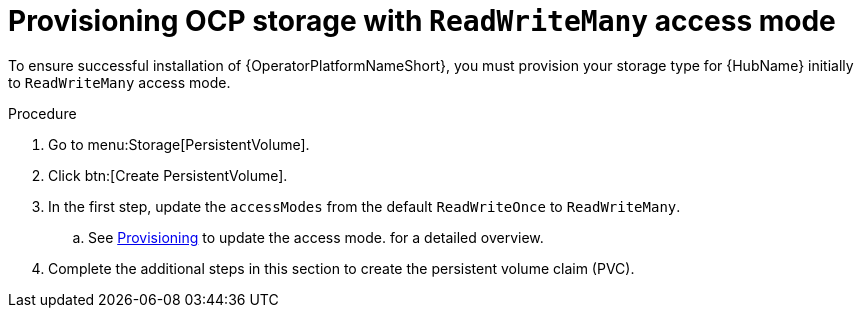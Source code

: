 :_mod-docs-content-type: PROCEDURE

[id="proc-provision-ocp-storage-with-readwritemany_{context}"]

= Provisioning OCP storage with `ReadWriteMany` access mode

[role="_abstract"]

To ensure successful installation of {OperatorPlatformNameShort}, you must provision your storage type for {HubName} initially to `ReadWriteMany` access mode.

.Procedure

. Go to menu:Storage[PersistentVolume].
. Click btn:[Create PersistentVolume].
. In the first step, update the `accessModes` from the default `ReadWriteOnce` to `ReadWriteMany`.
.. See link:{BaseURL}/openshift_container_platform/4.10/html-single/storage/index#persistent-storage-nfs-provisioning_persistent-storage-nfs[Provisioning] to update the access mode. for a detailed overview.
. Complete the additional steps in this section to create the persistent volume claim (PVC).
